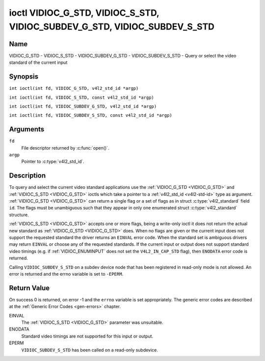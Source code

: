 .. SPDX-License-Identifier: GFDL-1.1-no-invariants-or-later
.. c:namespace:: V4L

.. _VIDIOC_G_STD:

**************************************************************************
ioctl VIDIOC_G_STD, VIDIOC_S_STD, VIDIOC_SUBDEV_G_STD, VIDIOC_SUBDEV_S_STD
**************************************************************************

Name
====

VIDIOC_G_STD - VIDIOC_S_STD - VIDIOC_SUBDEV_G_STD - VIDIOC_SUBDEV_S_STD - Query or select the video standard of the current input

Synopsis
========

.. c:macro:: VIDIOC_G_STD

``int ioctl(int fd, VIDIOC_G_STD, v4l2_std_id *argp)``

.. c:macro:: VIDIOC_S_STD

``int ioctl(int fd, VIDIOC_S_STD, const v4l2_std_id *argp)``

.. c:macro:: VIDIOC_SUBDEV_G_STD

``int ioctl(int fd, VIDIOC_SUBDEV_G_STD, v4l2_std_id *argp)``

.. c:macro:: VIDIOC_SUBDEV_S_STD

``int ioctl(int fd, VIDIOC_SUBDEV_S_STD, const v4l2_std_id *argp)``

Arguments
=========

``fd``
    File descriptor returned by :c:func:`open()`.

``argp``
    Pointer to :c:type:`v4l2_std_id`.

Description
===========

To query and select the current video standard applications use the
:ref:`VIDIOC_G_STD <VIDIOC_G_STD>` and :ref:`VIDIOC_S_STD <VIDIOC_G_STD>` ioctls which take a pointer to a
:ref:`v4l2_std_id <v4l2-std-id>` type as argument. :ref:`VIDIOC_G_STD <VIDIOC_G_STD>`
can return a single flag or a set of flags as in struct
:c:type:`v4l2_standard` field ``id``. The flags must be
unambiguous such that they appear in only one enumerated
struct :c:type:`v4l2_standard` structure.

:ref:`VIDIOC_S_STD <VIDIOC_G_STD>` accepts one or more flags, being a write-only ioctl it
does not return the actual new standard as :ref:`VIDIOC_G_STD <VIDIOC_G_STD>` does. When
no flags are given or the current input does not support the requested
standard the driver returns an ``EINVAL`` error code. When the standard set
is ambiguous drivers may return ``EINVAL`` or choose any of the requested
standards. If the current input or output does not support standard
video timings (e.g. if :ref:`VIDIOC_ENUMINPUT`
does not set the ``V4L2_IN_CAP_STD`` flag), then ``ENODATA`` error code is
returned.

Calling ``VIDIOC_SUBDEV_S_STD`` on a subdev device node that has been registered
in read-only mode is not allowed. An error is returned and the errno variable is
set to ``-EPERM``.

Return Value
============

On success 0 is returned, on error -1 and the ``errno`` variable is set
appropriately. The generic error codes are described at the
:ref:`Generic Error Codes <gen-errors>` chapter.

EINVAL
    The :ref:`VIDIOC_S_STD <VIDIOC_G_STD>` parameter was unsuitable.

ENODATA
    Standard video timings are not supported for this input or output.

EPERM
    ``VIDIOC_SUBDEV_S_STD`` has been called on a read-only subdevice.
